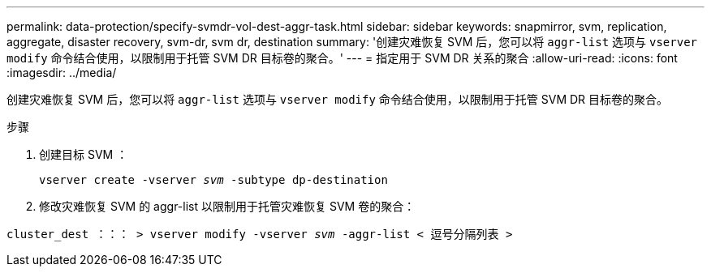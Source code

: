 ---
permalink: data-protection/specify-svmdr-vol-dest-aggr-task.html 
sidebar: sidebar 
keywords: snapmirror, svm, replication, aggregate, disaster recovery, svm-dr, svm dr, destination 
summary: '创建灾难恢复 SVM 后，您可以将 `aggr-list` 选项与 `vserver modify` 命令结合使用，以限制用于托管 SVM DR 目标卷的聚合。' 
---
= 指定用于 SVM DR 关系的聚合
:allow-uri-read: 
:icons: font
:imagesdir: ../media/


[role="lead"]
创建灾难恢复 SVM 后，您可以将 `aggr-list` 选项与 `vserver modify` 命令结合使用，以限制用于托管 SVM DR 目标卷的聚合。

.步骤
. 创建目标 SVM ：
+
`vserver create -vserver _svm_ -subtype dp-destination`

. 修改灾难恢复 SVM 的 aggr-list 以限制用于托管灾难恢复 SVM 卷的聚合：


`cluster_dest ：：： > vserver modify -vserver _svm_ -aggr-list < 逗号分隔列表 >`
